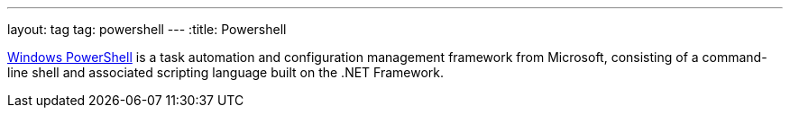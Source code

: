 ---
layout: tag
tag: powershell
---
:title: Powershell

link:https://technet.microsoft.com/en-us/library/bb978526.aspx[Windows PowerShell] is a task automation and configuration management framework from Microsoft, consisting of a command-line shell and associated scripting language built on the .NET Framework.